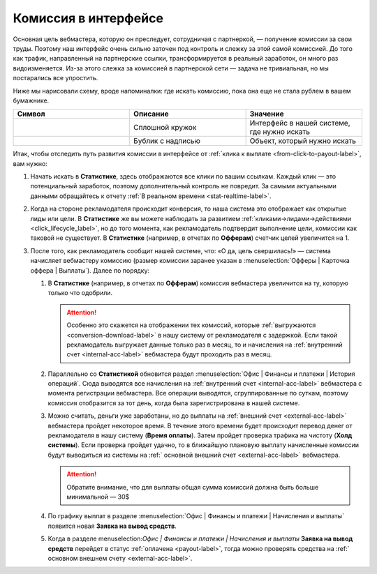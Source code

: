 =====================
Комиссия в интерфейсе
=====================

Основная цель вебмастера, которую он преследует, сотрудничая с партнеркой, — получение комиссии за свои труды. Поэтому наш интерфейс очень сильно заточен под контроль и слежку за этой самой комиссией. До того как трафик, направленный на партнерские ссылки, трансформируется в реальный заработок, он много раз видоизменяется. Из-за этого слежка за комиссией в партнерской сети — задача не тривиальная, но мы постарались все упростить.

Ниже мы нарисовали схему, вроде напоминалки: где искать комиссию, пока она еще не стала рублем в вашем бумажнике.

.. csv-table::
   :header: "Символ", "Описание", "Значение"
   :widths: 10, 10, 10
   
   |circle|, "Сплошной кружок", "Интерфейс в нашей системе, где нужно искать"
   |bublic|, "Бублик с надписью", "Объект, который нужно искать"

.. image:: ../../img/account/finance/long_proc.png
   :alt: Найти выплату в интерфейсе

Итак, чтобы отследить путь развития комиссии в интерфейсе от :ref:`клика к выплате <from-click-to-payout-label>`, вам нужно:

#. Начать искать в **Статистике**, здесь отображаются все клики по вашим ссылкам. Каждый клик — это потенциальный заработок, поэтому дополнительный контроль не повредит. За самыми актуальными данными обращайтесь к отчету :ref:`В реальном времени <stat-realtime-label>`. 
#. Когда на стороне рекламодателя происходит конверсия, то наша система это отображает как открытые лиды или цели. В **Статистике** же вы можете наблюдать за развитием :ref:`кликами→лидами→действиями <click_lifecycle_label>`, но до того момента, как рекламодатель подтвердит выполнение цели, комиссии как таковой не существует. В **Статистике** (например, в отчетах по **Офферам**) счетчик целей увеличится на 1.
#. После того, как рекламодатель сообщит нашей системе, что: «О да, цель свершилась!» — система начисляет вебмастеру комиссию (размер комиссии заранее указан в :menuselection:`Офферы | Карточка оффера | Выплаты`). Далее по порядку:

   #. В **Статистике** (например, в отчетах по **Офферам**) комиссия вебмастера увеличится на ту, которую только что одобрили.
   
      .. attention:: Особенно это скажется на отображении тех комиссий, которые :ref:`выгружаются <conversion-download-label>` в нашу систему от рекламодателя с задержкой. Если такой рекламодатель выгружает данные только раз в месяц, то и начисления на :ref:`внутренний счет <internal-acc-label>` вебмастера будут проходить раз в месяц.
      
   #. Параллельно со **Статистикой** обновится раздел :menuselection:`Офис | Финансы и платежи | История операций`. Сюда выводятся все начисления на :ref:`внутренний счет <internal-acc-label>` вебмастера с момента регистрации вебмастера. Все операции выводятся, сгруппированные по суткам, поэтому комиссия отобразится за тот день, когда была зарегистрирована в нашей системе. 

   #. Можно считать, деньги уже заработаны, но до выплаты на :ref:`внешний счет <external-acc-label>` вебмастера пройдет некоторое время. В течение этого времени будет происходит перевод денег от рекламодателя в нашу систему (**Время оплаты**). Затем пройдет проверка трафика на чистоту (**Холд системы**). Если проверка пройдет удачно, то в ближайшую плановую выплату начисленные комиссии будут выводиться из системы на :ref:` основной внешний счет <external-acc-label>` вебмастера.
   
      .. attention:: Обратите внимание, что для выплаты общая сумма комиссий должна быть больше минимальной — 30$
      
   #. По графику выплат в разделе :menuselection:`Офис | Финансы и платежи | Начисления и выплаты` появится новая **Заявка на вывод средств**. 

   #. Когда в разделе menuselection:`Офис | Финансы и платежи | Начисления и выплаты` **Заявка на вывод средств** перейдет в статус :ref:`оплачена <payout-label>`, тогда можно проверять средства на :ref:` основном внешнем счету <external-acc-label>`.


.. |circle| image:: ../../img/account/finance/circle.png
.. |bublic| image:: ../../img/account/bublic.png
